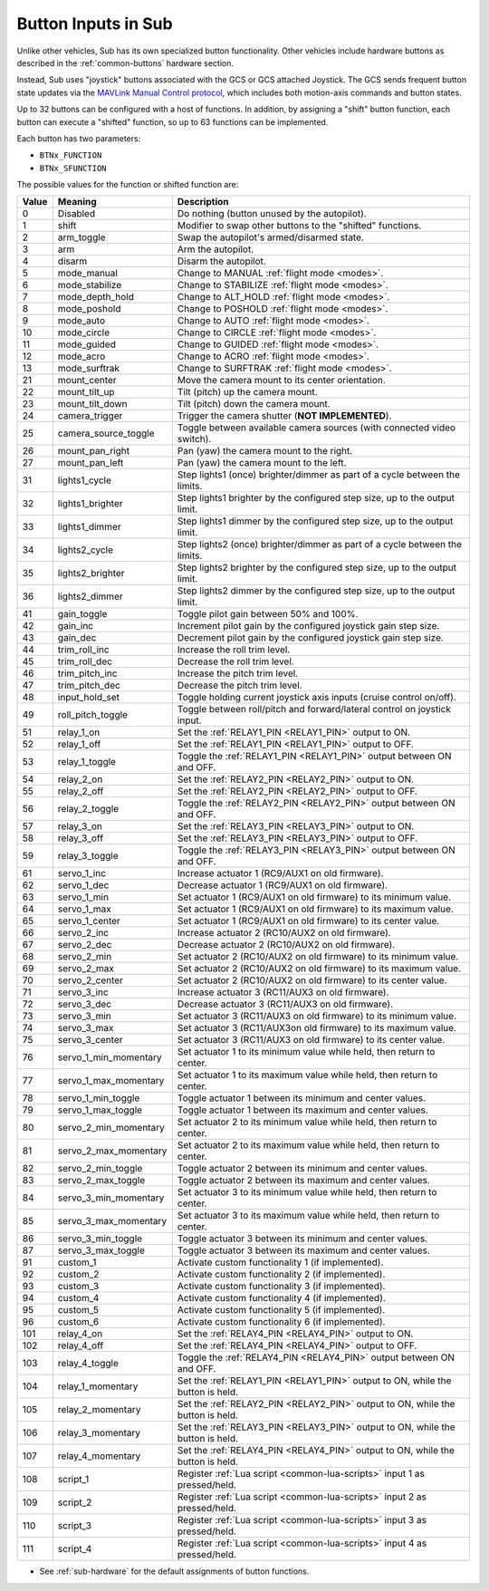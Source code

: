 .. _buttons:

====================
Button Inputs in Sub
====================

Unlike other vehicles, Sub has its own specialized button functionality. Other vehicles include hardware buttons as described in the :ref:`common-buttons` hardware section.

Instead, Sub uses "joystick" buttons associated with the GCS or GCS attached Joystick. The GCS sends frequent button state updates via the `MAVLink Manual Control protocol <https://mavlink.io/en/services/manual_control.html>`__, which includes both motion-axis commands and button states.

Up to 32 buttons can be configured with a host of functions. In addition, by assigning a "shift" button function, each button can execute a "shifted" function, so up to 63 functions can be implemented.

Each button has two parameters:

* ``BTNx_FUNCTION``
* ``BTNx_SFUNCTION``

The possible values for the function or shifted function are:

+---------+-----------------------+-------------------------------------------------------------------------------+
|**Value**|**Meaning**            |**Description**                                                                |
+---------+-----------------------+-------------------------------------------------------------------------------+
| 0       | Disabled              | Do nothing (button unused by the autopilot).                                  |
+---------+-----------------------+-------------------------------------------------------------------------------+
| 1       | shift                 | Modifier to swap other buttons to the "shifted" functions.                    |
+---------+-----------------------+-------------------------------------------------------------------------------+
| 2       | arm_toggle            | Swap the autopilot's armed/disarmed state.                                    |
+---------+-----------------------+-------------------------------------------------------------------------------+
| 3       | arm                   | Arm the autopilot.                                                            |
+---------+-----------------------+-------------------------------------------------------------------------------+
| 4       | disarm                | Disarm the autopilot.                                                         |
+---------+-----------------------+-------------------------------------------------------------------------------+
| 5       | mode_manual           | Change to MANUAL :ref:`flight mode <modes>`.                                  |
+---------+-----------------------+-------------------------------------------------------------------------------+
| 6       | mode_stabilize        | Change to STABILIZE :ref:`flight mode <modes>`.                               |
+---------+-----------------------+-------------------------------------------------------------------------------+
| 7       | mode_depth_hold       | Change to ALT_HOLD :ref:`flight mode <modes>`.                                |
+---------+-----------------------+-------------------------------------------------------------------------------+
| 8       | mode_poshold          | Change to POSHOLD :ref:`flight mode <modes>`.                                 |
+---------+-----------------------+-------------------------------------------------------------------------------+
| 9       | mode_auto             | Change to AUTO :ref:`flight mode <modes>`.                                    |
+---------+-----------------------+-------------------------------------------------------------------------------+
| 10      | mode_circle           | Change to CIRCLE :ref:`flight mode <modes>`.                                  |
+---------+-----------------------+-------------------------------------------------------------------------------+
| 11      | mode_guided           | Change to GUIDED :ref:`flight mode <modes>`.                                  |
+---------+-----------------------+-------------------------------------------------------------------------------+
| 12      | mode_acro             | Change to ACRO :ref:`flight mode <modes>`.                                    |
+---------+-----------------------+-------------------------------------------------------------------------------+
| 13      | mode_surftrak         | Change to SURFTRAK :ref:`flight mode <modes>`.                                |
+---------+-----------------------+-------------------------------------------------------------------------------+
| 21      | mount_center          | Move the camera mount to its center orientation.                              |
+---------+-----------------------+-------------------------------------------------------------------------------+
| 22      | mount_tilt_up         | Tilt (pitch) up the camera mount.                                             |
+---------+-----------------------+-------------------------------------------------------------------------------+
| 23      | mount_tilt_down       | Tilt (pitch) down the camera mount.                                           |
+---------+-----------------------+-------------------------------------------------------------------------------+
| 24      | camera_trigger        | Trigger the camera shutter (**NOT IMPLEMENTED**).                             |
+---------+-----------------------+-------------------------------------------------------------------------------+
| 25      | camera_source_toggle  | Toggle between available camera sources (with connected video switch).        |
+---------+-----------------------+-------------------------------------------------------------------------------+
| 26      | mount_pan_right       | Pan (yaw) the camera mount to the right.                                      |
+---------+-----------------------+-------------------------------------------------------------------------------+
| 27      | mount_pan_left        | Pan (yaw) the camera mount to the left.                                       |
+---------+-----------------------+-------------------------------------------------------------------------------+
| 31      | lights1_cycle         | Step lights1 (once) brighter/dimmer as part of a cycle between the limits.    |
+---------+-----------------------+-------------------------------------------------------------------------------+
| 32      | lights1_brighter      | Step lights1 brighter by the configured step size, up to the output limit.    |
+---------+-----------------------+-------------------------------------------------------------------------------+
| 33      | lights1_dimmer        | Step lights1 dimmer by the configured step size, up to the output limit.      |
+---------+-----------------------+-------------------------------------------------------------------------------+
| 34      | lights2_cycle         | Step lights2 (once) brighter/dimmer as part of a cycle between the limits.    |
+---------+-----------------------+-------------------------------------------------------------------------------+
| 35      | lights2_brighter      | Step lights2 brighter by the configured step size, up to the output limit.    |
+---------+-----------------------+-------------------------------------------------------------------------------+
| 36      | lights2_dimmer        | Step lights2 dimmer by the configured step size, up to the output limit.      |
+---------+-----------------------+-------------------------------------------------------------------------------+
| 41      | gain_toggle           | Toggle pilot gain between 50% and 100%.                                       |
+---------+-----------------------+-------------------------------------------------------------------------------+
| 42      | gain_inc              | Increment pilot gain by the configured joystick gain step size.               |
+---------+-----------------------+-------------------------------------------------------------------------------+
| 43      | gain_dec              | Decrement pilot gain by the configured joystick gain step size.               |
+---------+-----------------------+-------------------------------------------------------------------------------+
| 44      | trim_roll_inc         | Increase the roll trim level.                                                 |
+---------+-----------------------+-------------------------------------------------------------------------------+
| 45      | trim_roll_dec         | Decrease the roll trim level.                                                 |
+---------+-----------------------+-------------------------------------------------------------------------------+
| 46      | trim_pitch_inc        | Increase the pitch trim level.                                                |
+---------+-----------------------+-------------------------------------------------------------------------------+
| 47      | trim_pitch_dec        | Decrease the pitch trim level.                                                |
+---------+-----------------------+-------------------------------------------------------------------------------+
| 48      | input_hold_set        | Toggle holding current joystick axis inputs (cruise control on/off).          |
+---------+-----------------------+-------------------------------------------------------------------------------+
| 49      | roll_pitch_toggle     | Toggle between roll/pitch and forward/lateral control on joystick input.      |
+---------+-----------------------+-------------------------------------------------------------------------------+
| 51      | relay_1_on            | Set the :ref:`RELAY1_PIN <RELAY1_PIN>` output to ON.                          |
+---------+-----------------------+-------------------------------------------------------------------------------+
| 52      | relay_1_off           | Set the :ref:`RELAY1_PIN <RELAY1_PIN>` output to OFF.                         |
+---------+-----------------------+-------------------------------------------------------------------------------+
| 53      | relay_1_toggle        | Toggle the :ref:`RELAY1_PIN <RELAY1_PIN>` output between ON and OFF.          |
+---------+-----------------------+-------------------------------------------------------------------------------+
| 54      | relay_2_on            | Set the :ref:`RELAY2_PIN <RELAY2_PIN>` output to ON.                          |
+---------+-----------------------+-------------------------------------------------------------------------------+
| 55      | relay_2_off           | Set the :ref:`RELAY2_PIN <RELAY2_PIN>` output to OFF.                         |
+---------+-----------------------+-------------------------------------------------------------------------------+
| 56      | relay_2_toggle        | Toggle the :ref:`RELAY2_PIN <RELAY2_PIN>` output between ON and OFF.          |
+---------+-----------------------+-------------------------------------------------------------------------------+
| 57      | relay_3_on            | Set the :ref:`RELAY3_PIN <RELAY3_PIN>` output to ON.                          |
+---------+-----------------------+-------------------------------------------------------------------------------+
| 58      | relay_3_off           | Set the :ref:`RELAY3_PIN <RELAY3_PIN>` output to OFF.                         |
+---------+-----------------------+-------------------------------------------------------------------------------+
| 59      | relay_3_toggle        | Toggle the :ref:`RELAY3_PIN <RELAY3_PIN>` output between ON and OFF.          |
+---------+-----------------------+-------------------------------------------------------------------------------+
| 61      | servo_1_inc           | Increase actuator 1 (RC9/AUX1 on old firmware).                               |
+---------+-----------------------+-------------------------------------------------------------------------------+
| 62      | servo_1_dec           | Decrease actuator 1 (RC9/AUX1 on old firmware).                               |
+---------+-----------------------+-------------------------------------------------------------------------------+
| 63      | servo_1_min           | Set actuator 1 (RC9/AUX1 on old firmware) to its minimum value.               |
+---------+-----------------------+-------------------------------------------------------------------------------+
| 64      | servo_1_max           | Set actuator 1 (RC9/AUX1 on old firmware) to its maximum value.               |
+---------+-----------------------+-------------------------------------------------------------------------------+
| 65      | servo_1_center        | Set actuator 1 (RC9/AUX1 on old firmware) to its center value.                |
+---------+-----------------------+-------------------------------------------------------------------------------+
| 66      | servo_2_inc           | Increase actuator 2 (RC10/AUX2 on old firmware).                              |
+---------+-----------------------+-------------------------------------------------------------------------------+
| 67      | servo_2_dec           | Decrease actuator 2 (RC10/AUX2 on old firmware).                              |
+---------+-----------------------+-------------------------------------------------------------------------------+
| 68      | servo_2_min           | Set actuator 2 (RC10/AUX2 on old firmware) to its minimum value.              |
+---------+-----------------------+-------------------------------------------------------------------------------+
| 69      | servo_2_max           | Set actuator 2 (RC10/AUX2 on old firmware) to its maximum value.              |
+---------+-----------------------+-------------------------------------------------------------------------------+
| 70      | servo_2_center        | Set actuator 2 (RC10/AUX2 on old firmware) to its center value.               |
+---------+-----------------------+-------------------------------------------------------------------------------+
| 71      | servo_3_inc           | Increase actuator 3 (RC11/AUX3 on old firmware).                              |
+---------+-----------------------+-------------------------------------------------------------------------------+
| 72      | servo_3_dec           | Decrease actuator 3 (RC11/AUX3 on old firmware).                              |
+---------+-----------------------+-------------------------------------------------------------------------------+
| 73      | servo_3_min           | Set actuator 3 (RC11/AUX3 on old firmware) to its minimum value.              |
+---------+-----------------------+-------------------------------------------------------------------------------+
| 74      | servo_3_max           | Set actuator 3 (RC11/AUX3on old firmware) to its maximum value.               |
+---------+-----------------------+-------------------------------------------------------------------------------+
| 75      | servo_3_center        | Set actuator 3 (RC11/AUX3 on old firmware) to its center value.               |
+---------+-----------------------+-------------------------------------------------------------------------------+
| 76      | servo_1_min_momentary | Set actuator 1 to its minimum value while held, then return to center.        |
+---------+-----------------------+-------------------------------------------------------------------------------+
| 77      | servo_1_max_momentary | Set actuator 1 to its maximum value while held, then return to center.        |
+---------+-----------------------+-------------------------------------------------------------------------------+
| 78      | servo_1_min_toggle    | Toggle actuator 1 between its minimum and center values.                      |
+---------+-----------------------+-------------------------------------------------------------------------------+
| 79      | servo_1_max_toggle    | Toggle actuator 1 between its maximum and center values.                      |
+---------+-----------------------+-------------------------------------------------------------------------------+
| 80      | servo_2_min_momentary | Set actuator 2 to its minimum value while held, then return to center.        |
+---------+-----------------------+-------------------------------------------------------------------------------+
| 81      | servo_2_max_momentary | Set actuator 2 to its maximum value while held, then return to center.        |
+---------+-----------------------+-------------------------------------------------------------------------------+
| 82      | servo_2_min_toggle    | Toggle actuator 2 between its minimum and center values.                      |
+---------+-----------------------+-------------------------------------------------------------------------------+
| 83      | servo_2_max_toggle    | Toggle actuator 2 between its maximum and center values.                      |
+---------+-----------------------+-------------------------------------------------------------------------------+
| 84      | servo_3_min_momentary | Set actuator 3 to its minimum value while held, then return to center.        |
+---------+-----------------------+-------------------------------------------------------------------------------+
| 85      | servo_3_max_momentary | Set actuator 3 to its maximum value while held, then return to center.        |
+---------+-----------------------+-------------------------------------------------------------------------------+
| 86      | servo_3_min_toggle    | Toggle actuator 3 between its minimum and center values.                      |
+---------+-----------------------+-------------------------------------------------------------------------------+
| 87      | servo_3_max_toggle    | Toggle actuator 3 between its maximum and center values.                      |
+---------+-----------------------+-------------------------------------------------------------------------------+
| 91      | custom_1              | Activate custom functionality 1 (if implemented).                             |
+---------+-----------------------+-------------------------------------------------------------------------------+
| 92      | custom_2              | Activate custom functionality 2 (if implemented).                             |
+---------+-----------------------+-------------------------------------------------------------------------------+
| 93      | custom_3              | Activate custom functionality 3 (if implemented).                             |
+---------+-----------------------+-------------------------------------------------------------------------------+
| 94      | custom_4              | Activate custom functionality 4 (if implemented).                             |
+---------+-----------------------+-------------------------------------------------------------------------------+
| 95      | custom_5              | Activate custom functionality 5 (if implemented).                             |
+---------+-----------------------+-------------------------------------------------------------------------------+
| 96      | custom_6              | Activate custom functionality 6 (if implemented).                             |
+---------+-----------------------+-------------------------------------------------------------------------------+
| 101     | relay_4_on            | Set the :ref:`RELAY4_PIN <RELAY4_PIN>` output to ON.                          |
+---------+-----------------------+-------------------------------------------------------------------------------+
| 102     | relay_4_off           | Set the :ref:`RELAY4_PIN <RELAY4_PIN>` output to OFF.                         |
+---------+-----------------------+-------------------------------------------------------------------------------+
| 103     | relay_4_toggle        | Toggle the :ref:`RELAY4_PIN <RELAY4_PIN>` output between ON and OFF.          |
+---------+-----------------------+-------------------------------------------------------------------------------+
| 104     | relay_1_momentary     | Set the :ref:`RELAY1_PIN <RELAY1_PIN>` output to ON, while the button is held.|
+---------+-----------------------+-------------------------------------------------------------------------------+
| 105     | relay_2_momentary     | Set the :ref:`RELAY2_PIN <RELAY2_PIN>` output to ON, while the button is held.|
+---------+-----------------------+-------------------------------------------------------------------------------+
| 106     | relay_3_momentary     | Set the :ref:`RELAY3_PIN <RELAY3_PIN>` output to ON, while the button is held.|
+---------+-----------------------+-------------------------------------------------------------------------------+
| 107     | relay_4_momentary     | Set the :ref:`RELAY4_PIN <RELAY4_PIN>` output to ON, while the button is held.|
+---------+-----------------------+-------------------------------------------------------------------------------+
| 108     | script_1              | Register :ref:`Lua script <common-lua-scripts>` input 1 as pressed/held.      |
+---------+-----------------------+-------------------------------------------------------------------------------+
| 109     | script_2              | Register :ref:`Lua script <common-lua-scripts>` input 2 as pressed/held.      |
+---------+-----------------------+-------------------------------------------------------------------------------+
| 110     | script_3              | Register :ref:`Lua script <common-lua-scripts>` input 3 as pressed/held.      |
+---------+-----------------------+-------------------------------------------------------------------------------+
| 111     | script_4              | Register :ref:`Lua script <common-lua-scripts>` input 4 as pressed/held.      |
+---------+-----------------------+-------------------------------------------------------------------------------+

* See :ref:`sub-hardware` for the default assignments of button functions.
